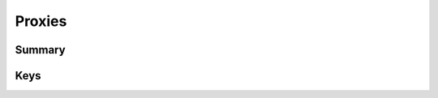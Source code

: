 Proxies
=======

Summary
-------

.. pfmkey:: Proxies /_static/manifests/com.apple.vpn.managed manifest.plist

.. pfm:: /_static/manifests/com.apple.vpn.managed manifest.plist
    :key: Proxies

Keys
----

.. pfmkey:: Proxies:HTTPEnable /_static/manifests/com.apple.vpn.managed manifest.plist
.. pfmkey:: Proxies:HTTPPort /_static/manifests/com.apple.vpn.managed manifest.plist
.. pfmkey:: Proxies:HTTPProxy /_static/manifests/com.apple.vpn.managed manifest.plist
.. pfmkey:: Proxies:HTTPProxyPassword /_static/manifests/com.apple.vpn.managed manifest.plist
.. pfmkey:: Proxies:HTTPProxyUsername /_static/manifests/com.apple.vpn.managed manifest.plist
.. pfmkey:: Proxies:HTTPSEnable /_static/manifests/com.apple.vpn.managed manifest.plist
.. pfmkey:: Proxies:HTTPSPort /_static/manifests/com.apple.vpn.managed manifest.plist
.. pfmkey:: Proxies:HTTPSProxy /_static/manifests/com.apple.vpn.managed manifest.plist
.. pfmkey:: Proxies:ProxyAutoConfigEnable /_static/manifests/com.apple.vpn.managed manifest.plist
.. pfmkey:: Proxies:ProxyAutoDiscoveryEnable /_static/manifests/com.apple.vpn.managed manifest.plist
.. pfmkey:: Proxies:ProxyAutoConfigURLString /_static/manifests/com.apple.vpn.managed manifest.plist